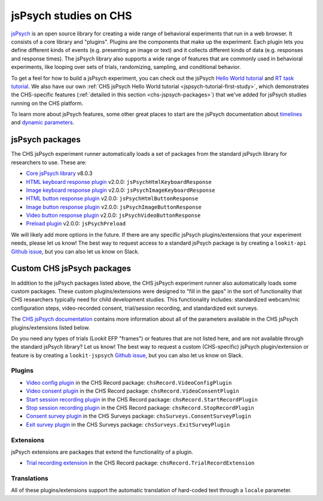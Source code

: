 .. _jspsych-intro:

====================================
jsPsych studies on CHS
====================================

`jsPsych <https://www.jspsych.org/latest/>`__ is an open source library for creating a wide range of behavioral experiments that run in a web browser. It consists of a core library and "plugins". Plugins are the components that make up the experiment. Each plugin lets you define different kinds of events (e.g. presenting an image or text) and it collects different kinds of data (e.g. responses and response times). The jsPsych library also supports a wide range of features that are commonly used in behavioral experiments, like looping over sets of trials, randomizing, sampling, and conditional behavior.

To get a feel for how to build a jsPsych experiment, you can check out the jsPsych `Hello World tutorial <https://www.jspsych.org/v8/tutorials/hello-world/>`__ and `RT task tutorial <https://www.jspsych.org/v8/tutorials/rt-task/>`__. We also have our own :ref:`CHS jsPsych Hello World tutorial <jspsych-tutorial-first-study>`, which demonstrates the CHS-specific features (:ref:`detailed in this section <chs-jspsych-packages>`) that we've added for jsPsych studies running on the CHS platform.

To learn more about jsPsych features, some other great places to start are the jsPsych documentation about `timelines <https://www.jspsych.org/v8/overview/timeline/>`__ and `dynamic parameters <https://www.jspsych.org/v8/overview/dynamic-parameters/>`__.


.. _jspsych-packages:

jsPsych packages
==============================

The CHS jsPsych experiment runner automatically loads a set of packages from the standard jsPsych library for researchers to use. These are:

- `Core jsPsych library <https://www.jspsych.org/v8/>`__ v8.0.3
- `HTML keyboard response plugin <https://www.jspsych.org/v8/plugins/html-keyboard-response/>`__ v2.0.0: ``jsPsychHtmlKeyboardResponse``
- `Image keyboard response plugin <https://www.jspsych.org/v8/plugins/image-keyboard-response/>`__ v2.0.0: ``jsPsychImageKeyboardResponse``
- `HTML button response plugin <https://www.jspsych.org/v8/plugins/html-button-response>`__ v2.0.0: ``jsPsychHtmlButtonResponse``
- `Image button response plugin <https://www.jspsych.org/v8/plugins/image-button-response/>`__ v2.0.0: ``jsPsychImageButtonResponse``
- `Video button response plugin <https://www.jspsych.org/v8/plugins/video-button-response/>`__ v2.0.0: ``jsPsychVideoButtonResponse``
- `Preload plugin <https://www.jspsych.org/v8/plugins/preload/>`__ v2.0.0: ``jsPsychPreload``

We will likely add more options in the future. If there are any specific jsPsych plugins/extensions that your experiment needs, please let us know! The best way to request access to a standard jsPsych package is by creating a ``lookit-api`` `Github issue <https://github.com/lookit/lookit-api/issues>`__, but you can also let us know on Slack.


.. _chs-jspsych-packages:

Custom CHS jsPsych packages
==================================================

In addition to the jsPsych packages listed above, the CHS jsPsych experiment runner also automatically loads some custom packages. These custom plugins/extensions were designed to "fill in the gaps" in the sort of functionality that CHS researchers typically need for child development studies. This functionality includes: standardized webcam/mic configuration steps, video-recorded consent, trial/session recording, and standardized exit surveys.

The `CHS jsPsych documentation <https://lookit.readthedocs.io/projects/chs-jspsych/en/latest/>`__ contains more information about all of the parameters available in the CHS jsPsych plugins/extensions listed below. 

Do you need any types of trials (Lookit EFP "frames") or features that are not listed here, and are not available through the standard jsPsych library? Let us know! The best way to request a custom (CHS-specific) jsPsych plugin/extension or feature is by creating a ``lookit-jspsych`` `Github issue <https://github.com/lookit/lookit-jspsych/issues>`__, but you can also let us know on Slack.

.. _chs-jspsych-plugins:

Plugins
---------------------

- `Video config plugin <https://lookit.readthedocs.io/projects/chs-jspsych/en/latest/record/#video-configuration>`__ in the CHS Record package: ``chsRecord.VideoConfigPlugin``
- `Video consent plugin <https://lookit.readthedocs.io/projects/chs-jspsych/en/latest/record/#video-consent>`__ in the CHS Record package: ``chsRecord.VideoConsentPlugin``
- `Start session recording plugin <https://lookit.readthedocs.io/projects/chs-jspsych/en/latest/record/#session-recording>`__ in the CHS Record package: ``chsRecord.StartRecordPlugin``
- `Stop session recording plugin <https://lookit.readthedocs.io/projects/chs-jspsych/en/latest/record/#session-recording>`__ in the CHS Record package: ``chsRecord.StopRecordPlugin``
- `Consent survey plugin <https://lookit.readthedocs.io/projects/chs-jspsych/en/latest/surveys/#consent-survey>`__ in the CHS Surveys package: ``chsSurveys.ConsentSurveyPlugin``
- `Exit survey plugin <https://lookit.readthedocs.io/projects/chs-jspsych/en/latest/surveys/#exit-survey>`__ in the CHS Surveys package: ``chsSurveys.ExitSurveyPlugin``

.. _chs-jspsych-extensions:

Extensions
--------------------------

jsPsych extensions are packages that extend the functionality of a plugin.

- `Trial recording extension <https://lookit.readthedocs.io/projects/chs-jspsych/en/latest/record/#trial-recording>`__ in the CHS Record package: ``chsRecord.TrialRecordExtension``

.. _chs-jspsych-translations:

Translations
--------------------------

All of these plugins/extensions support the automatic translation of hard-coded text through a ``locale`` parameter. 
